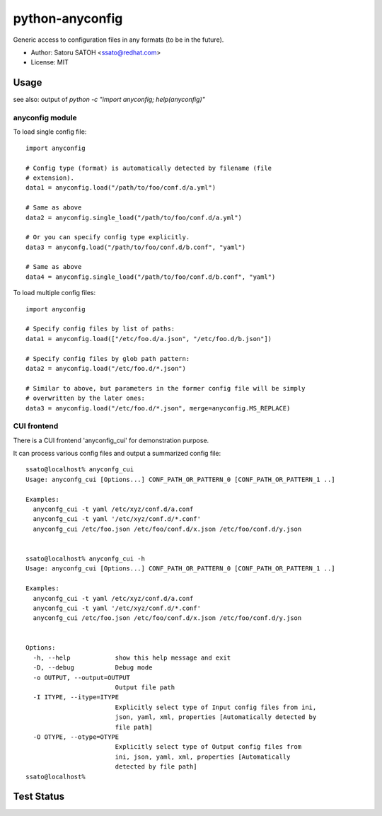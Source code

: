 =================
python-anyconfig
=================

Generic access to configuration files in any formats (to be in the future).

* Author: Satoru SATOH <ssato@redhat.com>
* License: MIT

Usage
======

see also: output of `python -c "import anyconfig; help(anyconfig)"`

anyconfig module
-------------------

To load single config file::

  import anyconfig

  # Config type (format) is automatically detected by filename (file
  # extension).
  data1 = anyconfig.load("/path/to/foo/conf.d/a.yml")

  # Same as above
  data2 = anyconfig.single_load("/path/to/foo/conf.d/a.yml")

  # Or you can specify config type explicitly.
  data3 = anyconfg.load("/path/to/foo/conf.d/b.conf", "yaml")

  # Same as above
  data4 = anyconfig.single_load("/path/to/foo/conf.d/b.conf", "yaml")


To load multiple config files::

  import anyconfig

  # Specify config files by list of paths:
  data1 = anyconfig.load(["/etc/foo.d/a.json", "/etc/foo.d/b.json"])

  # Specify config files by glob path pattern:
  data2 = anyconfig.load("/etc/foo.d/*.json")

  # Similar to above, but parameters in the former config file will be simply
  # overwritten by the later ones:
  data3 = anyconfig.load("/etc/foo.d/*.json", merge=anyconfig.MS_REPLACE)

CUI frontend
-------------

There is a CUI frontend 'anyconfig_cui' for demonstration purpose.

It can process various config files and output a summarized config file::

  ssato@localhost% anyconfg_cui
  Usage: anyconfg_cui [Options...] CONF_PATH_OR_PATTERN_0 [CONF_PATH_OR_PATTERN_1 ..]

  Examples:
    anyconfg_cui -t yaml /etc/xyz/conf.d/a.conf
    anyconfg_cui -t yaml '/etc/xyz/conf.d/*.conf'
    anyconfg_cui /etc/foo.json /etc/foo/conf.d/x.json /etc/foo/conf.d/y.json


  ssato@localhost% anyconfg_cui -h
  Usage: anyconfg_cui [Options...] CONF_PATH_OR_PATTERN_0 [CONF_PATH_OR_PATTERN_1 ..]

  Examples:
    anyconfg_cui -t yaml /etc/xyz/conf.d/a.conf
    anyconfg_cui -t yaml '/etc/xyz/conf.d/*.conf'
    anyconfg_cui /etc/foo.json /etc/foo/conf.d/x.json /etc/foo/conf.d/y.json


  Options:
    -h, --help            show this help message and exit
    -D, --debug           Debug mode
    -o OUTPUT, --output=OUTPUT
                          Output file path
    -I ITYPE, --itype=ITYPE
                          Explicitly select type of Input config files from ini,
                          json, yaml, xml, properties [Automatically detected by
                          file path]
    -O OTYPE, --otype=OTYPE
                          Explicitly select type of Output config files from
                          ini, json, yaml, xml, properties [Automatically
                          detected by file path]
  ssato@localhost%


Test Status
=============

.. image:: https://api.travis-ci.org/ssato/python-anyconfig.png?branch=master
   :target: https://travis-ci.org/ssato/python-anyconfig
   :alt: Test status

.. vim:sw=2:ts=2:et:
